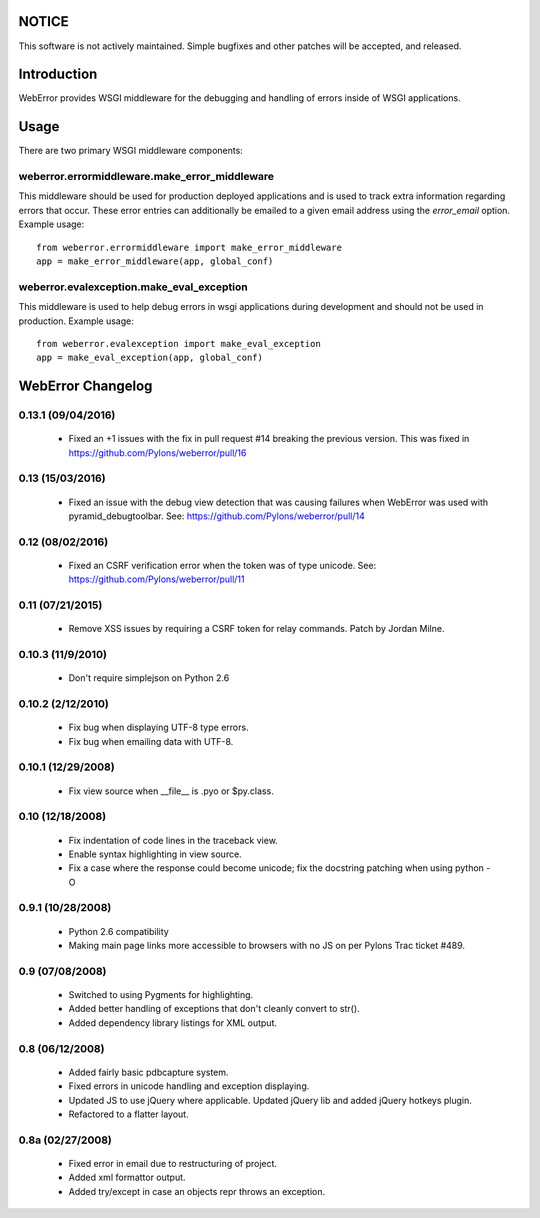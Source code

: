 .. -*-rst-*-

NOTICE
======

This software is not actively maintained. Simple bugfixes and other patches
will be accepted, and released.

Introduction
============

WebError provides WSGI middleware for the debugging and handling of errors
inside of WSGI applications.

Usage
=====

There are two primary WSGI middleware components:

weberror.errormiddleware.make_error_middleware 
----------------------------------------------

This middleware should be used for production deployed applications and is used
to track extra information regarding errors that occur. These error entries can
additionally be emailed to a given email address using the *error_email*
option. Example usage::

  from weberror.errormiddleware import make_error_middleware
  app = make_error_middleware(app, global_conf)


weberror.evalexception.make_eval_exception
------------------------------------------

This middleware is used to help debug errors in wsgi applications during
development and should not be used in production. Example usage::

  from weberror.evalexception import make_eval_exception
  app = make_eval_exception(app, global_conf)


.. -*-rst-*-

WebError Changelog
==================

0.13.1 (09/04/2016)
-------------------

  * Fixed an +1 issues with the fix in pull request #14 breaking the previous
    version. This was fixed in https://github.com/Pylons/weberror/pull/16

0.13 (15/03/2016)
-----------------

  * Fixed an issue with the debug view detection that was causing failures
    when WebError was used with pyramid_debugtoolbar. See:
    https://github.com/Pylons/weberror/pull/14

0.12 (08/02/2016)
-----------------

  * Fixed an CSRF verification error when the token was of type unicode. See:
    https://github.com/Pylons/weberror/pull/11

0.11 (07/21/2015)
-----------------

  * Remove XSS issues by requiring a CSRF token for relay commands. Patch by
    Jordan Milne.

0.10.3 (11/9/2010)
------------------

  * Don't require simplejson on Python 2.6

0.10.2 (2/12/2010)
------------------

  * Fix bug when displaying UTF-8 type errors.
  * Fix bug when emailing data with UTF-8.

0.10.1 (12/29/2008)
-------------------

  * Fix view source when __file__ is .pyo or $py.class.

0.10 (12/18/2008)
-----------------

  * Fix indentation of code lines in the traceback view.
  * Enable syntax highlighting in view source.
  * Fix a case where the response could become unicode; fix the docstring
    patching when using python -O

0.9.1 (10/28/2008)
------------------

  * Python 2.6 compatibility
  * Making main page links more accessible to browsers with no JS on per
    Pylons Trac ticket #489.

0.9 (07/08/2008)
----------------

  * Switched to using Pygments for highlighting.
  * Added better handling of exceptions that don't cleanly convert to str().
  * Added dependency library listings for XML output.

0.8 (06/12/2008)
----------------

  * Added fairly basic pdbcapture system.
  * Fixed errors in unicode handling and exception displaying.
  * Updated JS to use jQuery where applicable. Updated jQuery lib and added
    jQuery hotkeys plugin.
  * Refactored to a flatter layout.

0.8a (02/27/2008)
-----------------

  * Fixed error in email due to restructuring of project.
  * Added xml formattor output.
  * Added try/except in case an objects repr throws an exception.


